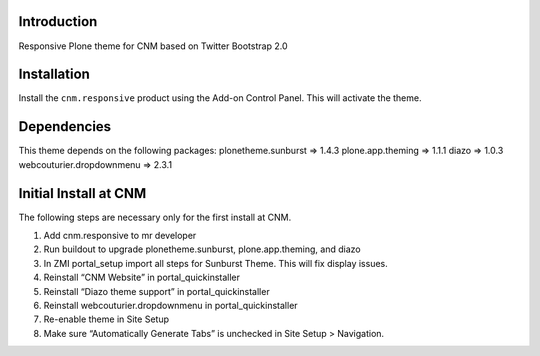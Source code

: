 Introduction
============

Responsive Plone theme for CNM based on Twitter Bootstrap 2.0

Installation
============

Install the ``cnm.responsive`` product using the Add-on Control Panel.
This will activate the theme.

Dependencies
============

This theme depends on the following packages:
plonetheme.sunburst => 1.4.3
plone.app.theming => 1.1.1
diazo => 1.0.3
webcouturier.dropdownmenu => 2.3.1

Initial Install at CNM
======================

The following steps are necessary only for the first install at CNM.

1. Add cnm.responsive to mr developer
2. Run buildout to upgrade plonetheme.sunburst, plone.app.theming, and diazo
3. In ZMI portal_setup import all steps for Sunburst Theme. This will fix display issues.
4. Reinstall “CNM Website” in portal_quickinstaller
5. Reinstall “Diazo theme support” in portal_quickinstaller
6. Reinstall webcouturier.dropdownmenu in portal_quickinstaller
7. Re-enable theme in Site Setup
8. Make sure “Automatically Generate Tabs” is unchecked in Site Setup > Navigation.

